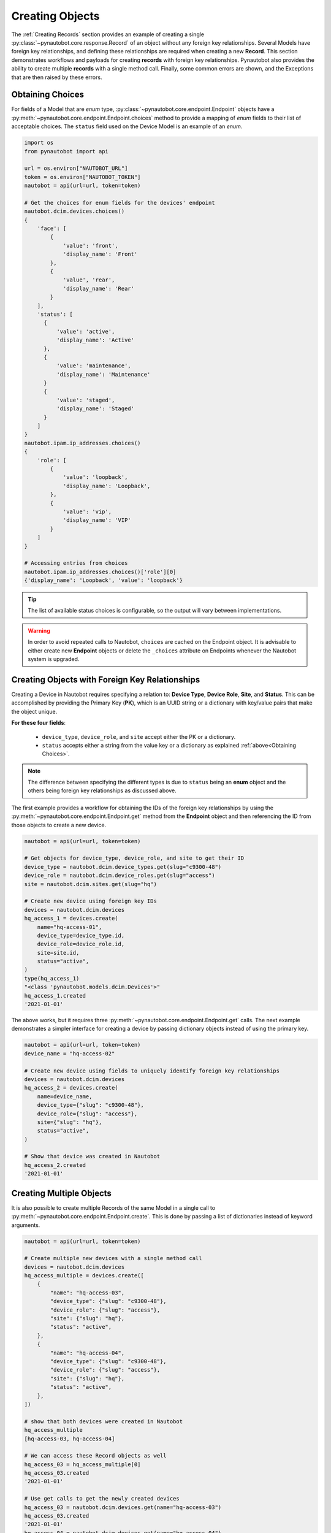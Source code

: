 Creating Objects
================

The :ref:`Creating Records` section provides an example of creating a single
:py:class:`~pynautobot.core.response.Record` of an object without any foreign key relationships.
Several Models have foreign key relationships, and defining these relationships are required when creating a new **Record**.
This section demonstrates workflows and payloads for creating **records** with foreign key relationships.
Pynautobot also provides the ability to create multiple **records** with a single method call.
Finally, some common errors are shown, and the Exceptions that are then raised by these errors.


Obtaining Choices
-----------------

For fields of a Model that are *enum* type, :py:class:`~pynautobot.core.endpoint.Endpoint` objects
have a :py:meth:`~pynautobot.core.endpoint.Endpoint.choices` method to provide a mapping of *enum* fields
to their list of acceptable choices. The ``status`` field used on the Device Model is an example of an *enum*.

.. code-block:: python

    import os
    from pynautobot import api

    url = os.environ["NAUTOBOT_URL"]
    token = os.environ["NAUTOBOT_TOKEN"]
    nautobot = api(url=url, token=token)

    # Get the choices for enum fields for the devices' endpoint
    nautobot.dcim.devices.choices()
    {
        'face': [
            {
                'value': 'front',
                'display_name': 'Front'
            },
            {
                'value', 'rear',
                'display_name': 'Rear'
            }
        ],
        'status': [
          {
              'value': 'active',
              'display_name': 'Active'
          },
          {
              'value': 'maintenance',
              'display_name': 'Maintenance'
          }
          {
              'value': 'staged',
              'display_name': 'Staged'
          }
        ]
    }
    nautobot.ipam.ip_addresses.choices()
    {
        'role': [
            {
                'value': 'loopback',
                'display_name': 'Loopback',
            },
            {
                'value': 'vip',
                'display_name': 'VIP'
            }
        ]
    }

    # Accessing entries from choices
    nautobot.ipam.ip_addresses.choices()['role'][0]
    {'display_name': 'Loopback', 'value': 'loopback'}

.. tip::
  The list of available status choices is configurable, so the output will vary between implementations.

.. warning::
  In order to avoid repeated calls to Nautobot, ``choices`` are cached on the Endpoint object. It is advisable to
  either create new **Endpoint** objects or delete the ``_choices`` attribute on Endpoints whenever the Nautobot
  system is upgraded.


Creating Objects with Foreign Key Relationships
-----------------------------------------------

Creating a Device in Nautobot requires specifying a relation to: **Device Type**, **Device Role**, **Site**, and **Status**.
This can be accomplished by providing the Primary Key (**PK**), which is an UUID string or a dictionary with key/value pairs that make the object unique.

**For these four fields**: 

  * ``device_type``, ``device_role``, and ``site`` accept either the PK or a dictionary.
  * ``status`` accepts either a string from the value key or a dictionary as explained :ref:`above<Obtaining Choices>`.

.. note:: The difference between specifying the different types is due to ``status`` being an **enum** object and the others being foreign key relationships as discussed above.

The first example provides a workflow for obtaining the IDs of the foreign key relationships by using the :py:meth:`~pynautobot.core.endpoint.Endpoint.get` method from the
**Endpoint** object and then referencing the ID from those objects to create a new device.

.. code-block:: python

    nautobot = api(url=url, token=token)
    
    # Get objects for device_type, device_role, and site to get their ID
    device_type = nautobot.dcim.device_types.get(slug="c9300-48")
    device_role = nautobot.dcim.device_roles.get(slug="access")
    site = nautobot.dcim.sites.get(slug="hq")

    # Create new device using foreign key IDs
    devices = nautobot.dcim.devices
    hq_access_1 = devices.create(
        name="hq-access-01",
        device_type=device_type.id,
        device_role=device_role.id,
        site=site.id,
        status="active",
    )
    type(hq_access_1)
    "<class 'pynautobot.models.dcim.Devices'>"
    hq_access_1.created
    '2021-01-01'

The above works, but it requires three :py:meth:`~pynautobot.core.endpoint.Endpoint.get` calls.
The next example demonstrates a simpler interface for creating a device by passing dictionary objects instead of using the primary key.

.. code-block:: python

    nautobot = api(url=url, token=token)
    device_name = "hq-access-02"

    # Create new device using fields to uniquely identify foreign key relationships
    devices = nautobot.dcim.devices
    hq_access_2 = devices.create(
        name=device_name,
        device_type={"slug": "c9300-48"},
        device_role={"slug": "access"},
        site={"slug": "hq"},
        status="active",
    )

    # Show that device was created in Nautobot
    hq_access_2.created
    '2021-01-01'


Creating Multiple Objects
-------------------------

It is also possible to create multiple Records of the same Model in a single call to :py:meth:`~pynautobot.core.endpoint.Endpoint.create`.
This is done by passing a list of dictionaries instead of keyword arguments.

.. code-block:: python

    nautobot = api(url=url, token=token)

    # Create multiple new devices with a single method call
    devices = nautobot.dcim.devices
    hq_access_multiple = devices.create([
        {
            "name": "hq-access-03",
            "device_type": {"slug": "c9300-48"},
            "device_role": {"slug": "access"},
            "site": {"slug": "hq"},
            "status": "active",
        },
        {
            "name": "hq-access-04",
            "device_type": {"slug": "c9300-48"},
            "device_role": {"slug": "access"},
            "site": {"slug": "hq"},
            "status": "active",
        },
    ])

    # show that both devices were created in Nautobot
    hq_access_multiple
    [hq-access-03, hq-access-04]

    # We can access these Record objects as well
    hq_access_03 = hq_access_multiple[0]
    hq_access_03.created
    '2021-01-01'

    # Use get calls to get the newly created devices
    hq_access_03 = nautobot.dcim.devices.get(name="hq-access-03")
    hq_access_03.created
    '2021-01-01'
    hq_access_04 = nautobot.dcim.devices.get(name="hq-access-04")
    hq_access_04.created
    '2021-01-01'


Common Errors
-------------

When creating new Records with pynautobot, there are three common types of errors:

* :ref:`Missing a Required Field`
* :ref:`Unable to Resolve a Reference to a Foreign Key Relationship`
* :ref:`The Data Sent Does Not Adhere to the Database Schema`


Missing a Required Field
^^^^^^^^^^^^^^^^^^^^^^^^

A :py:exc:`~pynautobot.core.query.RequestError` is raised when a required field is not passed to the
:py:meth:`~pynautobot.core.endpoint.Endpoint.create` method.
Creating a new **device** requires passing the ``name``, ``device_type``, ``device_role``, ``site``, and ``status`` fields.
The below example demonstrates passing only ``name`` and ``status`` when creating a **device**;
as expected, an exception is raised indicating that ``device_type``, ``device_role``, and ``site`` are also required fields.

.. code-block:: python

    >>> hq_access_5 = devices.create(
    ...     name="hq-access-05",
    ...     status="active",
    ... )
    Traceback (most recent call last):
    ...
    pynautobot.core.query.RequestError:
    The request failed with code 400 Bad Request:
    {
      'device_type': ['This field is required.'],
      'device_role': ['This field is required.'],
      'site': ['This field is required.']
    }


Unable to Resolve a Reference to a Foreign Key Relationship
^^^^^^^^^^^^^^^^^^^^^^^^^^^^^^^^^^^^^^^^^^^^^^^^^^^^^^^^^^^

Another reason that a :py:exc:`~pynautobot.core.query.RequestError`
could be raised is for passing in foreign key fields that cannot be resolved.
There are two reasons that can cause a foreign key to not be found:

1. The **record** referenced in the **model** of the foreign key does not exist.
2. The **model** of the foreign key has multiple **records** matching the constraints.

The first two examples below make a reference to a non-existent ``device_type``: one uses ID, and the other uses keyword arguments.
The final example uses keyword arguments for ``device_type`` that match multiple **device types** in the database.
The messages in the exceptions provide context to identify what the exact issue that causes the failure.

.. code-block:: python

    >>> # Attempt to create device with non-existent device type ID
    >>> hq_access_5 = devices.create(
    ...     name="hq-access-05",
    ...     device_type=40,
    ...     device_role={"slug": "access"},
    ...     site={"slug": "hq"},
    ...     status="active",
    ... )
    Traceback (most recent call last):
    ...
    pynautobot.core.query.RequestError:
    The request failed with code 400 Bad Request:
    {
      'device_type': [
        'Related object not found using the provided numeric ID: 40'
      ]
    }

.. code-block:: python

    >>> # Foreign Key by fields do not exist
    >>> hq_access_5 = devices.create(
    ...     name="hq-access-05",
    ...     device_type={"slug": "non-existent-type"},
    ...     device_role={"slug": "access"},
    ...     site={"slug": "hq"},
    ...     status="active",
    ... )
    Traceback (most recent call last):
    ...
    pynautobot.core.query.RequestError:
    The request failed with code 400 Bad Request:
    {
      'device_type': [
        "Related object not found using the provided attributes: " \
        "{'slug': 'non-existent-type'}"
      ]
    }

.. code-block:: python

    >>> # Non-unique data passed in for Foreign Key field
    >>> hq_access_5 = devices.create(
    ...     name="hq-access-05",
    ...     device_type={"model": "c9300-48"},
    ...     device_role={"slug": "access"},
    ...     site={"slug": "hq"},
    ...     status="active",
    ... )
    Traceback (most recent call last):
    ...
    pynautobot.core.query.RequestError:
    The request failed with code 400 Bad Request:
    {
      'device_type': [
        "Multiple objects match the provided attributes: " \
        "{'model': 'c9300-48'}"
      ]
    }


The Data Sent Does Not Adhere to the Database Schema
^^^^^^^^^^^^^^^^^^^^^^^^^^^^^^^^^^^^^^^^^^^^^^^^^^^^

The last type of common error is sending data that does not adhere to the schema for a field.
The examples below show:

1. Passing an invalid type.
2. Passing a valid type that does not adhere to the defined constraints.

In the examples below, the ``position`` field of a **device** is used to demonstrate these errors.
The ``position`` field is a reference to the rack units it is mounted into.
This field uses an `int` type, and has the constraints:

* The rack units assigned must exist in the rack (a 42U rack must use an integer between 1 and 42).
* The rack units assigned must not be occupied by an existing device.

.. code-block:: python

    >>> # Attempt to provide invalid type for position
    >>> hq_access_5 = devices.create(
    ...     name="hq-access-05",
    ...     device_type={"model": "c9300-48"},
    ...     device_role={"slug": "access"},
    ...     site={"slug": "hq"},
    ...     status="active",
    ...     rack={"name": "hq-001"},
    ...     face=1,
    ...     position="high",
    ... )
    Traceback (most recent call last):
    ...
    pynautobot.core.query.RequestError:
    The request failed with code 400 Bad Request:
    {
      'position': ['A valid integer is required.']
    }

.. code-block:: python

    >>> # Attempt to provide invalid rack unit for position
    >>> hq_access_5 = devices.create(
    ...     name="hq-access-05",
    ...     device_type={"model": "c9300-48"},
    ...     device_role={"slug": "access"},
    ...     site={"slug": "hq"},
    ...     status="active",
    ...     rack={"name": "hq-001"},
    ...     face=1,
    ...     position="high",
    ... )
    Traceback (most recent call last):
    ...
    pynautobot.core.query.RequestError:
    The request failed with code 400 Bad Request:
    {
      'position': [
        'U100 is already occupied or does not have sufficient space' \
        'to accommodate this device type: c9300-48 (1U)'
      ]
    }
